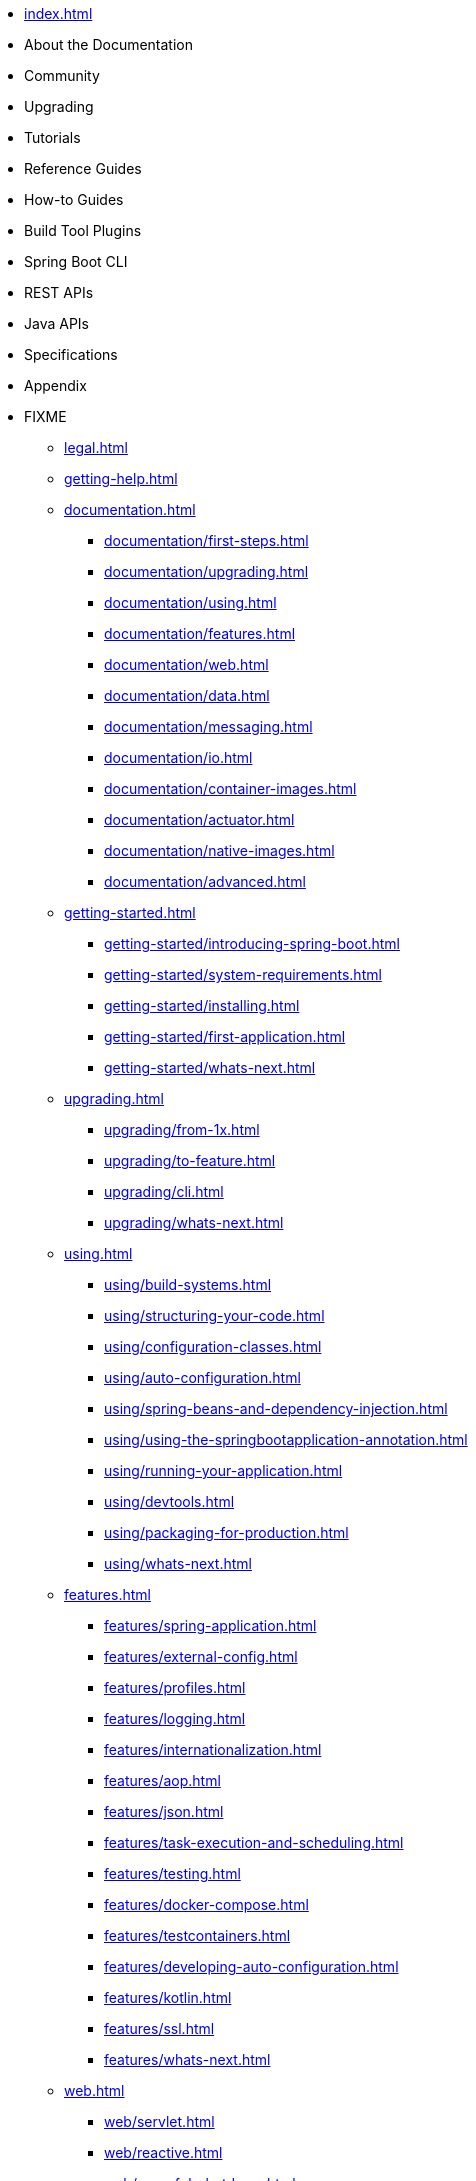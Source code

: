 * xref:index.adoc[]
* About the Documentation
* Community
* Upgrading
* Tutorials
* Reference Guides
* How-to Guides
* Build Tool Plugins
* Spring Boot CLI
* REST APIs
* Java APIs
* Specifications
* Appendix
* FIXME
** xref:legal.adoc[]
** xref:getting-help.adoc[]
** xref:documentation.adoc[]
*** xref:documentation/first-steps.adoc[]
*** xref:documentation/upgrading.adoc[]
*** xref:documentation/using.adoc[]
*** xref:documentation/features.adoc[]
*** xref:documentation/web.adoc[]
*** xref:documentation/data.adoc[]
*** xref:documentation/messaging.adoc[]
*** xref:documentation/io.adoc[]
*** xref:documentation/container-images.adoc[]
*** xref:documentation/actuator.adoc[]
*** xref:documentation/native-images.adoc[]
*** xref:documentation/advanced.adoc[]
** xref:getting-started.adoc[]
*** xref:getting-started/introducing-spring-boot.adoc[]
*** xref:getting-started/system-requirements.adoc[]
*** xref:getting-started/installing.adoc[]
*** xref:getting-started/first-application.adoc[]
*** xref:getting-started/whats-next.adoc[]
** xref:upgrading.adoc[]
*** xref:upgrading/from-1x.adoc[]
*** xref:upgrading/to-feature.adoc[]
*** xref:upgrading/cli.adoc[]
*** xref:upgrading/whats-next.adoc[]
** xref:using.adoc[]
*** xref:using/build-systems.adoc[]
*** xref:using/structuring-your-code.adoc[]
*** xref:using/configuration-classes.adoc[]
*** xref:using/auto-configuration.adoc[]
*** xref:using/spring-beans-and-dependency-injection.adoc[]
*** xref:using/using-the-springbootapplication-annotation.adoc[]
*** xref:using/running-your-application.adoc[]
*** xref:using/devtools.adoc[]
*** xref:using/packaging-for-production.adoc[]
*** xref:using/whats-next.adoc[]
** xref:features.adoc[]
*** xref:features/spring-application.adoc[]
*** xref:features/external-config.adoc[]
*** xref:features/profiles.adoc[]
*** xref:features/logging.adoc[]
*** xref:features/internationalization.adoc[]
*** xref:features/aop.adoc[]
*** xref:features/json.adoc[]
*** xref:features/task-execution-and-scheduling.adoc[]
*** xref:features/testing.adoc[]
*** xref:features/docker-compose.adoc[]
*** xref:features/testcontainers.adoc[]
*** xref:features/developing-auto-configuration.adoc[]
*** xref:features/kotlin.adoc[]
*** xref:features/ssl.adoc[]
*** xref:features/whats-next.adoc[]
** xref:web.adoc[]
*** xref:web/servlet.adoc[]
*** xref:web/reactive.adoc[]
*** xref:web/graceful-shutdown.adoc[]
*** xref:web/spring-security.adoc[]
*** xref:web/spring-session.adoc[]
*** xref:web/spring-graphql.adoc[]
*** xref:web/spring-hateoas.adoc[]
*** xref:web/whats-next.adoc[]
** xref:data.adoc[]
*** xref:data/sql.adoc[]
*** xref:data/nosql.adoc[]
*** xref:data/whats-next.adoc[]
** xref:io.adoc[]
*** xref:io/caching.adoc[]
*** xref:io/hazelcast.adoc[]
*** xref:io/quartz.adoc[]
*** xref:io/email.adoc[]
*** xref:io/validation.adoc[]
*** xref:io/rest-client.adoc[]
*** xref:io/webservices.adoc[]
*** xref:io/jta.adoc[]
*** xref:io/whats-next.adoc[]
** xref:messaging.adoc[]
*** xref:messaging/jms.adoc[]
*** xref:messaging/amqp.adoc[]
*** xref:messaging/kafka.adoc[]
*** xref:messaging/pulsar.adoc[]
*** xref:messaging/rsocket.adoc[]
*** xref:messaging/spring-integration.adoc[]
*** xref:messaging/websockets.adoc[]
*** xref:messaging/whats-next.adoc[]
** xref:container-images.adoc[]
*** xref:container-images/efficient-images.adoc[]
*** xref:container-images/dockerfiles.adoc[]
*** xref:container-images/cloud-native-buildpacks.adoc[]
*** xref:container-images/whats-next.adoc[]
** xref:actuator.adoc[]
*** xref:actuator/enabling.adoc[]
*** xref:actuator/endpoints.adoc[]
*** xref:actuator/monitoring.adoc[]
*** xref:actuator/jmx.adoc[]
*** xref:actuator/observability.adoc[]
*** xref:actuator/loggers.adoc[]
*** xref:actuator/metrics.adoc[]
*** xref:actuator/tracing.adoc[]
*** xref:actuator/auditing.adoc[]
*** xref:actuator/http-exchanges.adoc[]
*** xref:actuator/process-monitoring.adoc[]
*** xref:actuator/cloud-foundry.adoc[]
*** xref:actuator/whats-next.adoc[]
** xref:deployment.adoc[]
*** xref:deployment/cloud.adoc[]
*** xref:deployment/installing.adoc[]
*** xref:deployment/efficient.adoc[]
*** xref:deployment/whats-next.adoc[]
** xref:native-image.adoc[]
*** xref:native-image/introducing-graalvm-native-images.adoc[]
*** xref:native-image/developing-your-first-application.adoc[]
*** xref:native-image/testing-native-applications.adoc[]
*** xref:native-image/advanced-topics.adoc[]
*** xref:native-image/whats-next.adoc[]
** xref:cli.adoc[]
*** xref:cli/installation.adoc[]
*** xref:cli/using-the-cli.adoc[]
** xref:build-tool-plugins.adoc[]
*** xref:build-tool-plugins/maven.adoc[]
*** xref:build-tool-plugins/gradle.adoc[]
*** xref:build-tool-plugins/antlib.adoc[]
*** xref:build-tool-plugins/other-build-systems.adoc[]
*** xref:build-tool-plugins/whats-next.adoc[]
** xref:howto.adoc[]
*** xref:howto/application.adoc[]
*** xref:howto/properties-and-configuration.adoc[]
*** xref:howto/webserver.adoc[]
*** xref:howto/spring-mvc.adoc[]
*** xref:howto/jersey.adoc[]
*** xref:howto/http-clients.adoc[]
*** xref:howto/logging.adoc[]
*** xref:howto/data-access.adoc[]
*** xref:howto/data-initialization.adoc[]
*** xref:howto/nosql.adoc[]
*** xref:howto/messaging.adoc[]
*** xref:howto/batch.adoc[]
*** xref:howto/actuator.adoc[]
*** xref:howto/security.adoc[]
*** xref:howto/hotswapping.adoc[]
*** xref:howto/testing.adoc[]
*** xref:howto/build.adoc[]
*** xref:howto/aot.adoc[]
*** xref:howto/traditional-deployment.adoc[]
*** xref:howto/docker-compose.adoc[]
** xref:application-properties.adoc[]
** xref:configuration-metadata.adoc[]
*** xref:configuration-metadata/format.adoc[]
*** xref:configuration-metadata/manual-hints.adoc[]
*** xref:configuration-metadata/annotation-processor.adoc[]
** xref:auto-configuration-classes.adoc[]
*** xref:auto-configuration-classes/core.adoc[]
*** xref:auto-configuration-classes/actuator.adoc[]
** xref:test-auto-configuration.adoc[]
*** xref:test-auto-configuration/slices.adoc[]
** xref:executable-jar.adoc[]
*** xref:executable-jar/nested-jars.adoc[]
*** xref:executable-jar/jarfile-class.adoc[]
*** xref:executable-jar/launching.adoc[]
*** xref:executable-jar/property-launcher.adoc[]
*** xref:executable-jar/restrictions.adoc[]
*** xref:executable-jar/alternatives.adoc[]
** xref:dependency-versions.adoc[]
*** xref:dependency-versions/coordinates.adoc[]
*** xref:dependency-versions/properties.adoc[]
